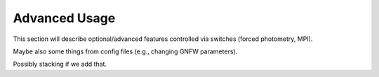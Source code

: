 .. _Scripts:

==============
Advanced Usage
==============

This section will describe optional/advanced features controlled via switches (forced photometry, MPI).

Maybe also some things from config files (e.g., changing GNFW parameters).

Possibly stacking if we add that.


